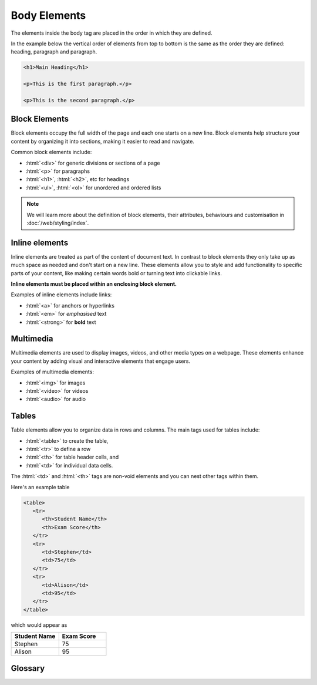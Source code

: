 .. role:: html(code)
   :language: html

Body Elements
====================

The elements inside the body tag are placed in the order in which they are defined.

In the example below the vertical order of elements from top to bottom is the same
as the order they are defined: heading, paragraph and paragraph.

.. code-block:: html

   <h1>Main Heading</h1>

   <p>This is the first paragraph.</p>

   <p>This is the second paragraph.</p>


Block Elements
-----------------------

Block elements occupy the full width of the page and each one starts on a new line. 
Block elements help structure your content by organizing it  into sections, making it 
easier to read and navigate.

Common block elements include:

* :html:`<div>` for generic divisions or sections of a page
* :html:`<p>` for paragraphs
* :html:`<h1>`, :html:`<h2>`, etc for headings
* :html:`<ul>`, :html:`<ol>` for unordered and ordered lists

.. note::
    
    We will learn more about the definition of block elements, their attributes, 
    behaviours and customisation in :doc:`/web/styling/index`.

Inline elements
-----------------------

Inline elements are treated as part of the content of document text. In contrast to 
block elements they only take up as much space as needed and don't start on a 
new line. These elements allow you to style and add functionality to 
specific parts of your content, like making certain words bold or turning text into 
clickable links.

**Inline elements must be placed within an enclosing block element.**

Examples of inline elements include links:

* :html:`<a>` for anchors or hyperlinks
* :html:`<em>` for *emphasised* text
* :html:`<strong>` for **bold** text

Multimedia
-----------------------

Multimedia elements are used to display images, videos, and other media types on a 
webpage. These elements enhance your content by adding visual and interactive 
elements that engage users.

Examples of multimedia elements:

* :html:`<img>` for images
* :html:`<video>` for videos
* :html:`<audio>` for audio

Tables
-----------------------


Table elements allow you to organize data in rows and columns. The main tags used for 
tables include:

* :html:`<table>` to create the table, 
* :html:`<tr>` to define a row
* :html:`<th>` for table header cells, and 
* :html:`<td>` for individual data cells. 

The :html:`<td>` and :html:`<th>` tags are non-void elements and you can nest other 
tags within them.

Here's an example table 

.. code-block:: html

   <table>
      <tr>
         <th>Student Name</th>
         <th>Exam Score</th>
      </tr>
      <tr>
         <td>Stephen</td>
         <td>75</td>
      </tr>
      <tr>
         <td>Alison</td>
         <td>95</td>
      </tr>
   </table>

which would appear as

.. list-table::
   :widths: 25 25
   :header-rows: 1

   * - Student Name
     - Exam Score
   * - Stephen
     - 75
   * - Alison
     - 95

Glossary
--------

.. glossary::